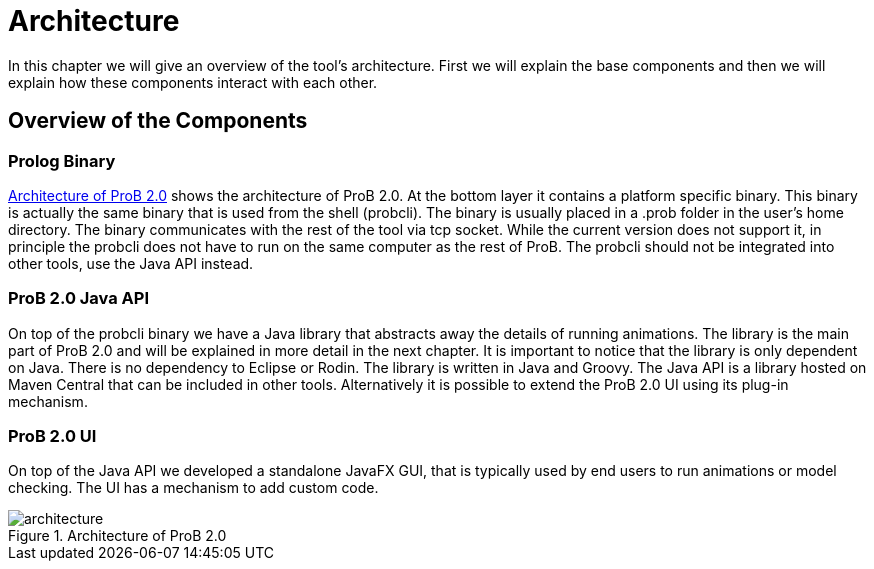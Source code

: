 [[architecture]]
= Architecture

In this chapter we will give an overview of the tool's architecture. First we will explain the base components and then we will explain how these components interact with each other.

== Overview of the Components

=== Prolog Binary
<<img-architecture>> shows the architecture of ProB 2.0.  At the bottom layer it contains a platform specific binary. This binary is actually the same binary that is used from the shell (probcli). The binary is usually placed in a .prob folder in the user's home directory. The binary communicates with the rest of the tool via tcp socket. While the current version does not support it, in principle the probcli does not have to run on the same computer as the rest of ProB. The probcli should not be integrated into other tools, use the Java API instead.

=== ProB 2.0 Java API
On top of the probcli binary we have a Java library  that abstracts away the details of running animations. The library is the main part of ProB 2.0 and will be explained in more detail in the next chapter. It is important to notice that the library is only dependent on Java. There is no dependency to Eclipse or Rodin. The library is written in Java and Groovy. The Java API is a library hosted on Maven Central that can be included in other tools. Alternatively it is possible to extend the ProB 2.0 UI using its plug-in mechanism.

=== ProB 2.0 UI
On top of the Java API we developed a standalone JavaFX GUI, that is typically used by end users to run animations or model checking. The UI has a mechanism to add custom code.

[#img-architecture]
.Architecture of ProB 2.0
image::architecture.png[]
